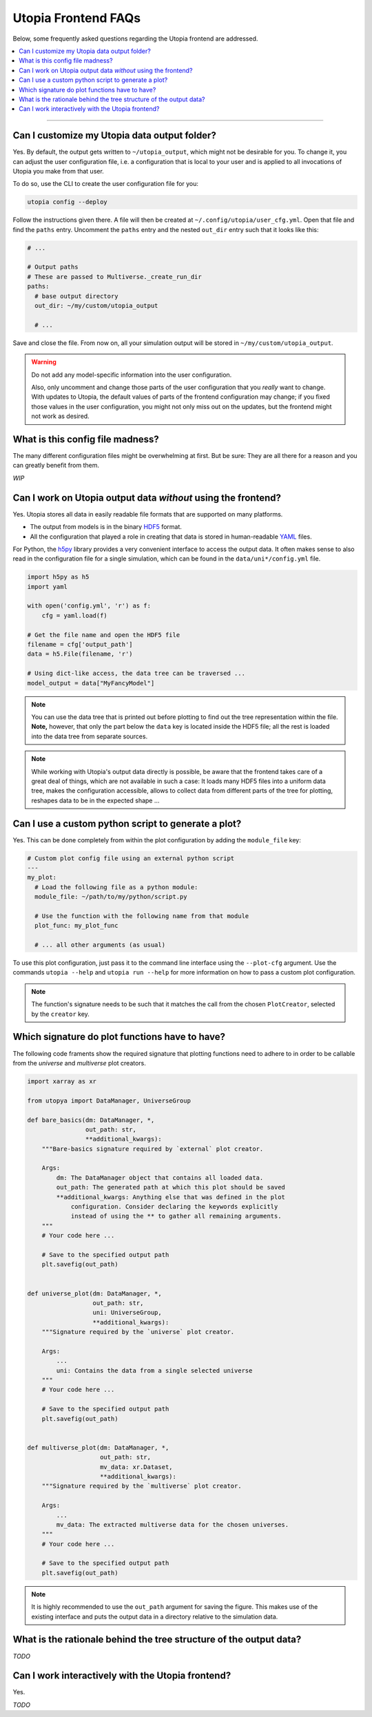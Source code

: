 Utopia Frontend FAQs
====================

Below, some frequently asked questions regarding the Utopia frontend are addressed.

.. contents::
   :local:
   :depth: 1

----

Can I customize my Utopia data output folder?
---------------------------------------------

Yes. By default, the output gets written to ``~/utopia_output``, which might not be desirable for you. To change it, you can adjust the user configuration file, i.e. a configuration that is local to your user and is applied to all invocations of Utopia you make from that user.

To do so, use the CLI to create the user configuration file for you:

.. code-block:: bash

  utopia config --deploy

Follow the instructions given there. A file will then be created at ``~/.config/utopia/user_cfg.yml``. Open that file and find the ``paths`` entry. Uncomment the ``paths`` entry and the nested ``out_dir`` entry such that it looks like this:

.. code-block:: yaml

  # ...

  # Output paths
  # These are passed to Multiverse._create_run_dir
  paths:
    # base output directory
    out_dir: ~/my/custom/utopia_output

    # ...

Save and close the file. From now on, all your simulation output will be stored in ``~/my/custom/utopia_output``.

.. warning::

  Do not add any model-specific information into the user configuration.

  Also, only uncomment and change those parts of the user configuration that you *really* want to change. With updates to Utopia, the default values of parts of the frontend configuration may change; if you fixed those values in the user configuration, you might not only miss out on the updates, but the frontend might not work as desired.


What is this config file madness?
---------------------------------

The many different configuration files might be overwhelming at first. But be sure: They are all there for a reason and you can greatly benefit from them.

*WIP*


Can I work on Utopia output data *without* using the frontend?
--------------------------------------------------------------

Yes. Utopia stores all data in easily readable file formats that are supported on many platforms.

* The output from models is in the binary `HDF5 <https://en.wikipedia.org/wiki/Hierarchical_Data_Format#HDF5>`_ format.
* All the configuration that played a role in creating that data is stored in human-readable `YAML <https://en.wikipedia.org/wiki/YAML>`_ files.

For Python, the `h5py <http://www.h5py.org>`_ library provides a very convenient interface to access the output data. It often makes sense to also read in the configuration file for a single simulation, which can be found in the ``data/uni*/config.yml`` file.

.. code-block:: python

   import h5py as h5
   import yaml

   with open('config.yml', 'r') as f:
       cfg = yaml.load(f)

   # Get the file name and open the HDF5 file
   filename = cfg['output_path']
   data = h5.File(filename, 'r')

   # Using dict-like access, the data tree can be traversed ...
   model_output = data["MyFancyModel"]

.. note::

  You can use the data tree that is printed out before plotting to find out the tree representation within the file. **Note,** however, that only the part below the ``data`` key is located inside the HDF5 file; all the rest is loaded into the data tree from separate sources.

.. note::

  While working with Utopia's output data directly is possible, be aware that the frontend takes care of a great deal of things, which are not available in such a case: It loads many HDF5 files into a uniform data tree, makes the configuration accessible, allows to collect data from different parts of the tree for plotting, reshapes data to be in the expected shape ...


Can I use a custom python script to generate a plot?
----------------------------------------------------

Yes. This can be done completely from within the plot configuration by adding the ``module_file`` key:

.. code-block:: yaml

   # Custom plot config file using an external python script
   ---
   my_plot:
     # Load the following file as a python module:
     module_file: ~/path/to/my/python/script.py

     # Use the function with the following name from that module
     plot_func: my_plot_func

     # ... all other arguments (as usual)

To use this plot configuration, just pass it to the command line interface using the ``--plot-cfg`` argument. Use the commands ``utopia --help`` and ``utopia run --help`` for more information on how to pass a custom plot configuration.

.. note::

  The function's signature needs to be such that it matches the call from the chosen ``PlotCreator``, selected by the ``creator`` key.



Which signature do plot functions have to have?
-----------------------------------------------

The following code framents show the required signature that plotting functions need to adhere to in order to be callable from the `universe` and `multiverse` plot creators.

.. code-block:: python

  import xarray as xr

  from utopya import DataManager, UniverseGroup

  def bare_basics(dm: DataManager, *,
                  out_path: str,
                  **additional_kwargs):
      """Bare-basics signature required by `external` plot creator.

      Args:
          dm: The DataManager object that contains all loaded data.
          out_path: The generated path at which this plot should be saved
          **additional_kwargs: Anything else that was defined in the plot
              configuration. Consider declaring the keywords explicitly
              instead of using the ** to gather all remaining arguments.
      """
      # Your code here ...

      # Save to the specified output path
      plt.savefig(out_path)


  def universe_plot(dm: DataManager, *,
                    out_path: str,
                    uni: UniverseGroup,
                    **additional_kwargs):
      """Signature required by the `universe` plot creator.

      Args:
          ...
          uni: Contains the data from a single selected universe
      """
      # Your code here ...

      # Save to the specified output path
      plt.savefig(out_path)


  def multiverse_plot(dm: DataManager, *,
                      out_path: str,
                      mv_data: xr.Dataset,
                      **additional_kwargs):
      """Signature required by the `multiverse` plot creator.

      Args:
          ...
          mv_data: The extracted multiverse data for the chosen universes.
      """
      # Your code here ...

      # Save to the specified output path
      plt.savefig(out_path)

.. note::

  It is highly recommended to use the ``out_path`` argument for saving the
  figure. This makes use of the existing interface and puts the output data
  in a directory relative to the simulation data.
  

What is the rationale behind the tree structure of the output data?
-------------------------------------------------------------------

*TODO*


Can I work interactively with the Utopia frontend?
--------------------------------------------------

Yes.

*TODO*
